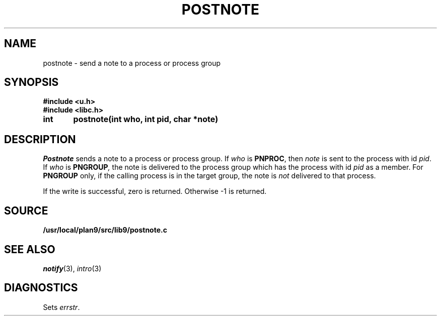 .TH POSTNOTE 3
.SH NAME
postnote \- send a note to a process or process group
.SH SYNOPSIS
.B #include <u.h>
.br
.B #include <libc.h>
.PP
.nf
.B
int	postnote(int who, int pid, char *note)
.fi
.SH DESCRIPTION
.I Postnote
sends a note to a process or process group.
If
.I who
is
.BR PNPROC ,
then
.I note
is sent to the process with id
.IR pid .
If
.I who
is
.BI PNGROUP , 
the note is delivered to the
process group which has the process with id
.I pid
as a member.
For
.B PNGROUP
only, if the calling process is in the target group, the note is
.I not
delivered to that process.
.PP
If the write is successful, zero is returned.
Otherwise \-1 is returned.
.SH SOURCE
.B /usr/local/plan9/src/lib9/postnote.c
.SH "SEE ALSO"
.IR notify (3),
.IR intro (3)
.SH DIAGNOSTICS
Sets
.IR errstr .

